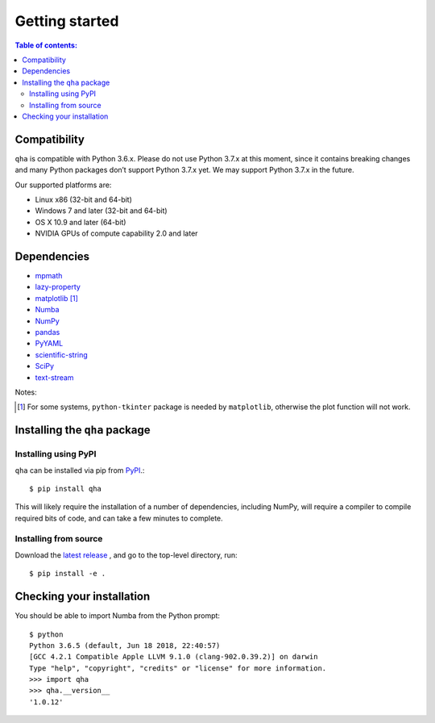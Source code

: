 .. _installing:

Getting started
===============

.. contents:: Table of contents:
   :local:

Compatibility
-------------

``qha`` is compatible with Python 3.6.x.
Please do not use Python 3.7.x at this moment, since it contains breaking changes
and many Python packages don’t support Python 3.7.x yet. We may support Python 3.7.x in the future.

Our supported platforms are:

* Linux x86 (32-bit and 64-bit)
* Windows 7 and later (32-bit and 64-bit)
* OS X 10.9 and later (64-bit)
* NVIDIA GPUs of compute capability 2.0 and later

Dependencies
------------
- `mpmath <http://mpmath.org/>`_
- `lazy-property <https://github.com/jackmaney/lazy-property>`_
- `matplotlib <https://matplotlib.org>`_ [#m]_
- `Numba <http://numba.pydata.org>`_
- `NumPy <http://www.numpy.org>`_
- `pandas <https://pandas.pydata.org>`_
- `PyYAML <http://pyyaml.org>`_
- `scientific-string <https://github.com/singularitti/scientific-string>`_
- `SciPy <https://www.scipy.org>`_
- `text-stream <https://github.com/singularitti/text-stream>`_

Notes:

.. [#m] For some systems, ``python-tkinter`` package is needed by ``matplotlib``, otherwise the plot function will not work.

Installing the ``qha`` package
------------------------------
Installing using PyPI
~~~~~~~~~~~~~~~~~~~~~~

``qha`` can be installed via pip from
`PyPI <http://pypi.python.org/pypi/qha>`__.::

   $ pip install qha

This will likely require the installation of a number of dependencies,
including NumPy, will require a compiler to compile required bits of code,
and can take a few minutes to complete.

Installing from source
~~~~~~~~~~~~~~~~~~~~~~
Download the `latest release <https://github.com/MineralsCloud/qha/releases>`_ , and go to the top-level directory, run::

   $ pip install -e .

Checking your installation
--------------------------

You should be able to import Numba from the Python prompt::

   $ python
   Python 3.6.5 (default, Jun 18 2018, 22:40:57)
   [GCC 4.2.1 Compatible Apple LLVM 9.1.0 (clang-902.0.39.2)] on darwin
   Type "help", "copyright", "credits" or "license" for more information.
   >>> import qha
   >>> qha.__version__
   '1.0.12'

